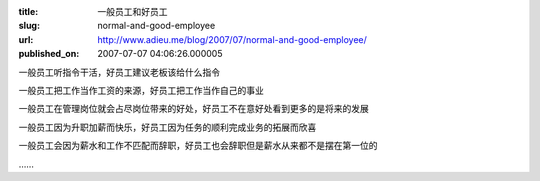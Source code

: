 :title: 一般员工和好员工
:slug: normal-and-good-employee
:url: http://www.adieu.me/blog/2007/07/normal-and-good-employee/
:published_on: 2007-07-07 04:06:26.000005

一般员工听指令干活，好员工建议老板该给什么指令

一般员工把工作当作工资的来源，好员工把工作当作自己的事业

一般员工在管理岗位就会占尽岗位带来的好处，好员工不在意好处看到更多的是将来的发展

一般员工因为升职加薪而快乐，好员工因为任务的顺利完成业务的拓展而欣喜

一般员工会因为薪水和工作不匹配而辞职，好员工也会辞职但是薪水从来都不是摆在第一位的

……
